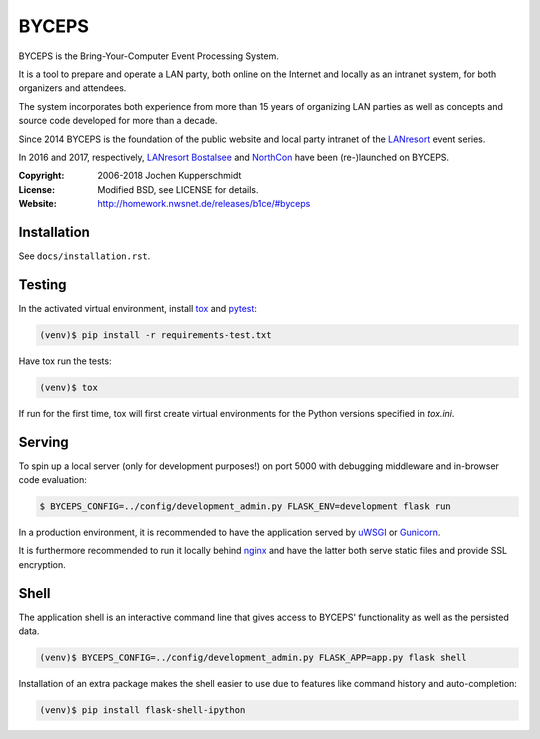 ======
BYCEPS
======


BYCEPS is the Bring-Your-Computer Event Processing System.

It is a tool to prepare and operate a LAN party, both online on the
Internet and locally as an intranet system, for both organizers and
attendees.

The system incorporates both experience from more than 15 years of
organizing LAN parties as well as concepts and source code developed
for more than a decade.

Since 2014 BYCEPS is the foundation of the public website and local
party intranet of the LANresort_ event series.

In 2016 and 2017, respectively, `LANresort Bostalsee`_ and NorthCon_
have been (re-)launched on BYCEPS.


.. _LANresort: https://www.lanresort.de/
.. _LANresort Bostalsee: https://bostalsee.lanresort.de/
.. _NorthCon: https://www.northcon.de/


:Copyright: 2006-2018 Jochen Kupperschmidt
:License: Modified BSD, see LICENSE for details.
:Website: http://homework.nwsnet.de/releases/b1ce/#byceps


Installation
============

See ``docs/installation.rst``.


Testing
=======

In the activated virtual environment, install tox_ and pytest_:

.. code:: sh

    (venv)$ pip install -r requirements-test.txt

Have tox run the tests:

.. code:: sh

    (venv)$ tox

If run for the first time, tox will first create virtual environments
for the Python versions specified in `tox.ini`.


.. _tox: http://tox.testrun.org/
.. _pytest: http://pytest.org/


Serving
=======

To spin up a local server (only for development purposes!) on port 5000
with debugging middleware and in-browser code evaluation:

.. code:: sh

    $ BYCEPS_CONFIG=../config/development_admin.py FLASK_ENV=development flask run

In a production environment, it is recommended to have the application
served by uWSGI_ or Gunicorn_.

It is furthermore recommended to run it locally behind nginx_ and have
the latter both serve static files and provide SSL encryption.


.. _uWSGI: http://uwsgi-docs.readthedocs.io/
.. _Gunicorn: http://gunicorn.org/
.. _nginx: http://nginx.org/


Shell
=====

The application shell is an interactive command line that gives access to
BYCEPS' functionality as well as the persisted data.

.. code:: sh

    (venv)$ BYCEPS_CONFIG=../config/development_admin.py FLASK_APP=app.py flask shell

Installation of an extra package makes the shell easier to use due to features
like command history and auto-completion:

.. code:: sh

    (venv)$ pip install flask-shell-ipython
